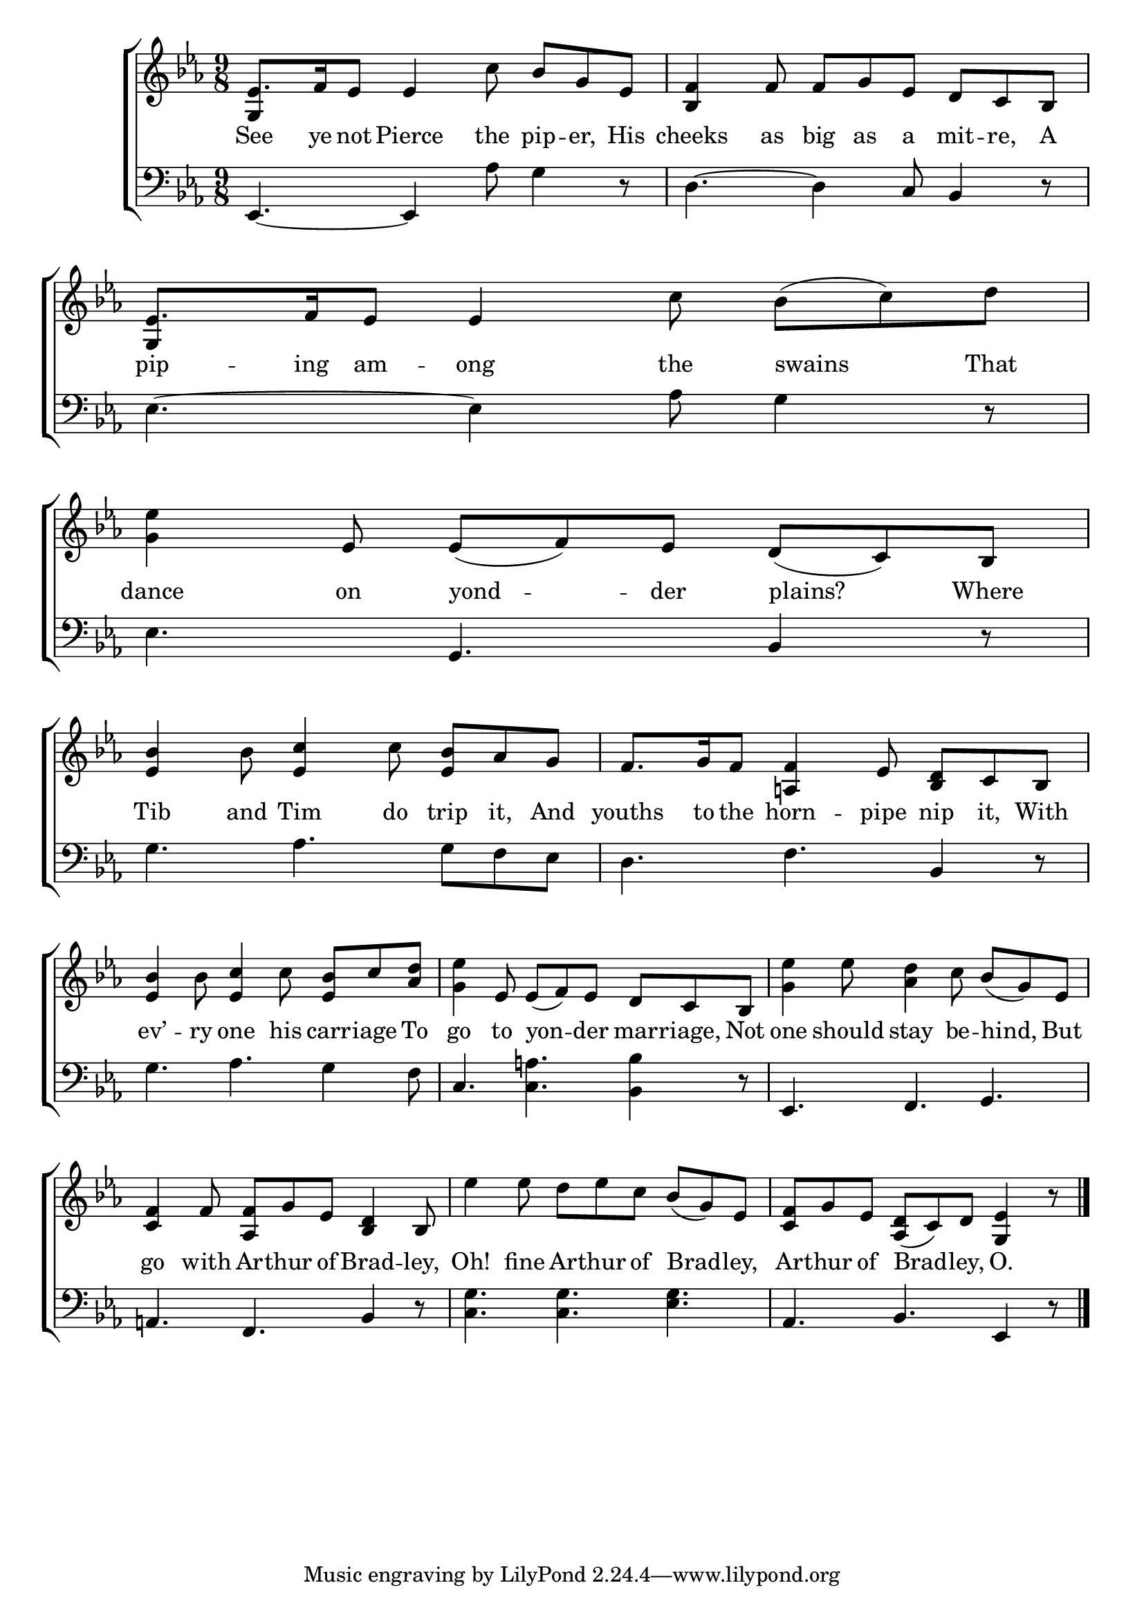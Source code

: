 \version "2.24"
\language "english"

global = {
  \time 9/8
  \key ef \major
}

mBreak = { \break }

\score {

  \new ChoirStaff {
    <<
      \new Staff = "up"  {
        <<
          \global
          \new 	Voice = "one" 	\fixed c' {
            %\voiceOne
            ef8. f16 ef8 4 c'8 bf g ef | <bf, f>4 f8 f g ef d c bf, | ef8. f16 ef8 4 c'8 bf( c') d' | \mBreak
            <g ef'>4 ef8 ef( f) ef d( c) bf, | <ef bf>4 bf8 <ef c'>4 c'8 <ef bf> af g | f8. g16 f8 <a,! f>4 ef8 <bf, d> c bf, | \mBreak
            <ef bf>4 bf8 <ef c'>4 c'8 <ef bf> c' <af d'> | <g ef'>4 ef8 ef( f) ef d c bf, | <g ef'>4 ef'8 <af d'>4 c'8 bf( g) ef | \mBreak 
            <c f>4 f8 <af, f> g ef <bf, d>4 bf,8 | ef'4 8 d' ef' c' bf( g) ef | <c f> g ef <af, d>( c) d <g, ef>4 r8 | \fine
          }	% end voice one
          \new Voice  \fixed c' {
            \voiceTwo
            \stemUp g,4 s8 s2. | s4.*3 | g,4 s8 s2. | 
          } % end voice two
        >>
      } % end staff up

      \new Lyrics \lyricsto "one" {	% verse one
        See ye not Pierce the pip -- er, His | cheeks as big as a mit -- re, A | pip -- ing am -- ong the swains That |
        dance on yond -- der plains? Where | Tib and Tim do trip it, And | youths to the horn -- pipe nip it, With |
        ev’ -- ry one his carr -- iage To | go to yon -- der mar -- riage, Not | one should stay be -- hind, But | 
        go with Ar -- thur of Brad -- ley, | Oh! fine Ar -- thur of Brad -- ley, | Ar -- thur of Brad -- ley, O. |
      }	% end lyrics verse one

      \new   Staff = "down" {
        <<
          \clef bass
          \global
          \new Voice {
            %\voiceThree
            ef,4.~4 af8 g4 d8\rest | d4.~4 c8 bf,4 d8\rest | ef4.~4 af8 g4 d8\rest |
            ef4. g, bf,4 d8\rest | g4. af g8 f ef  | d4. f bf,4 d8\rest |
            g4. af g4 f8 | c4. <c a!> <bf, bf>4 d8\rest | ef,4. f, g, |
            a,4. f, bf,4 d8\rest | <c g>4. 4. <ef g> | af, bf, ef,4 r8 | \fine
          } % end voice three

          \new 	Voice {
            %\voiceFour
          }	% end voice four

        >>
      } % end staff down
    >>
  } % end choir staff

  \layout{
    \context{
      \Score {
        \omit  BarNumber
      }%end score
    }%end context
  }%end layout

  \midi{}

}%end score